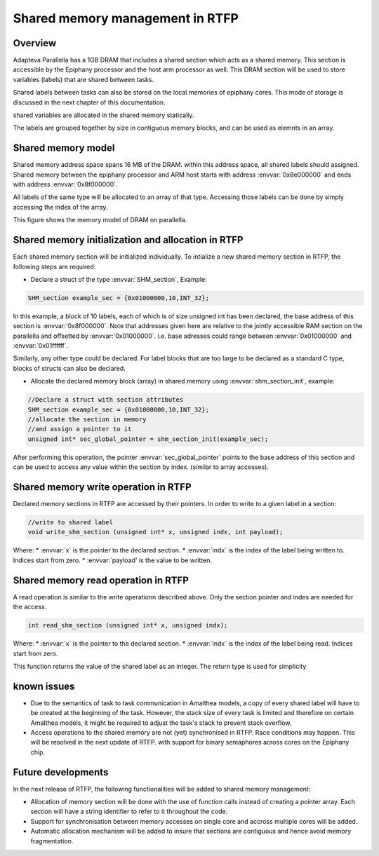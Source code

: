 ######################################
Shared memory management in RTFP
######################################

Overview
----------------------------------

Adapteva Parallella has a 1GB DRAM that includes a shared section which acts as a shared memory. This section is accessible by the Epiphany processor and the host arm processor as well. This DRAM section will be used to store variables (labels) that are shared between tasks.

Shared labels between tasks can also be stored on the local memories of epiphany cores. This mode of storage is discussed in the next chapter of this documentation.  

shared variables are allocated in the shared memory statically. 

The labels are grouped together by size in contiguous memory blocks, and can be used as elemnts in an array. 

Shared memory model
-------------------------------

Shared memory address space spans 16 MB of the DRAM. within this address space, all shared labels should assigned.
Shared memory between the epiphany processor and ARM host starts with address :envvar:`0x8e000000` and ends with address :envvar:`0x8f000000`.	

All labels of the same type will be allocated to an array of that type. Accessing those labels can be done by simply accessing the index of the array. 

This figure shows the memory model of DRAM on parallella. 

.. image:: screenshots/shared_mem_model.png

Shared memory initialization and allocation in RTFP
------------------------------------------------------------

Each shared memory section will be initialized individually. 
To intialize a new shared memory section in RTFP, the following steps are required:

*	Declare a struct of the type :envvar:`SHM_section`, Example:
.. code-block:: CPP

   	SHM_section example_sec = {0x01000000,10,INT_32};

In this example, a block of 10 labels, each of which is of size unsigned int has been declared, the base address of this section is :envvar:`0x8f000000`. Note that addresses given here are relative to the jointly accessible RAM section on the parallella and offsetted by :envvar:`0x01000000`. i.e. base adresses could range between :envvar:`0x01000000` and :envvar:`0x01ffffff`.

Similarly, any other type could be declared. For label blocks that are too large to be declared as a standard C type, blocks of structs can also be declared. 


*	Allocate the declared memory block (array) in shared memory using :envvar:`shm_section_init`, example:


.. code-block:: CPP

   	//Declare a struct with section attributes
	SHM_section example_sec = {0x01000000,10,INT_32};
	//allocate the section in memory
	//and assign a pointer to it
	unsigned int* sec_global_pointer = shm_section_init(example_sec);

After performing this operation, the pointer :envvar:`sec_global_pointer` points to the base address of this section and can be used to access any value within the section by index. (similar to array accesses).

Shared memory write operation in RTFP
----------------------------------------------------

Declared memory sections in RTFP are accessed by their pointers. In order to write to a given label in a section:

.. code-block:: CPP

   	//write to shared label
   	void write_shm_section (unsigned int* x, unsigned indx, int payload);

Where:
*	:envvar:`x` is the pointer to the declared section.
*	:envvar:`indx` is the index of the label being written to. Indices start from zero.
*	:envvar:`payload' is the value to be written. 

Shared memory read operation in RTFP
----------------------------------------------------

A read operation is similar to the write operationn described above. Only the section pointer and indes are needed for the access. 

.. code-block:: CPP

   	int read_shm_section (unsigned int* x, unsigned indx);

Where:
*	:envvar:`x` is the pointer to the declared section.
*	:envvar:`indx` is the index of the label being read. Indices start from zero.

This function returns the value of the shared label as an integer. The return type is used for simplicity 

known issues
-----------------------------------

*	Due to the semantics of task to task communication in Amalthea models, a copy of every shared label will have to be created at the beginning of the task. However, the stack size of every task is limited and therefore on certain Amalthea models, it might be required to adjust the task's stack to prevent stack overflow.

*	Access operations to the shared memory are not (yet) synchronised in RTFP. Race conditions may happen. This will be resolved in the next update of RTFP. with support for binary semaphores across cores on the Epiphany chip.


Future developments
------------------------------------

In the next release of RTFP, the following functionalities will be added to shared memory management:

*	Allocation of memory section will be done with the use of function calls instead of creating a pointer array. Each section will have a string identifier to refer to it throughout the code.

*	Support for synchronisation between memory accesses on single core and accross multiple cores will be added. 

*	Automatic allocation mechanism will be added to insure that sections are contiguous and hence avoid memory fragmentation. 